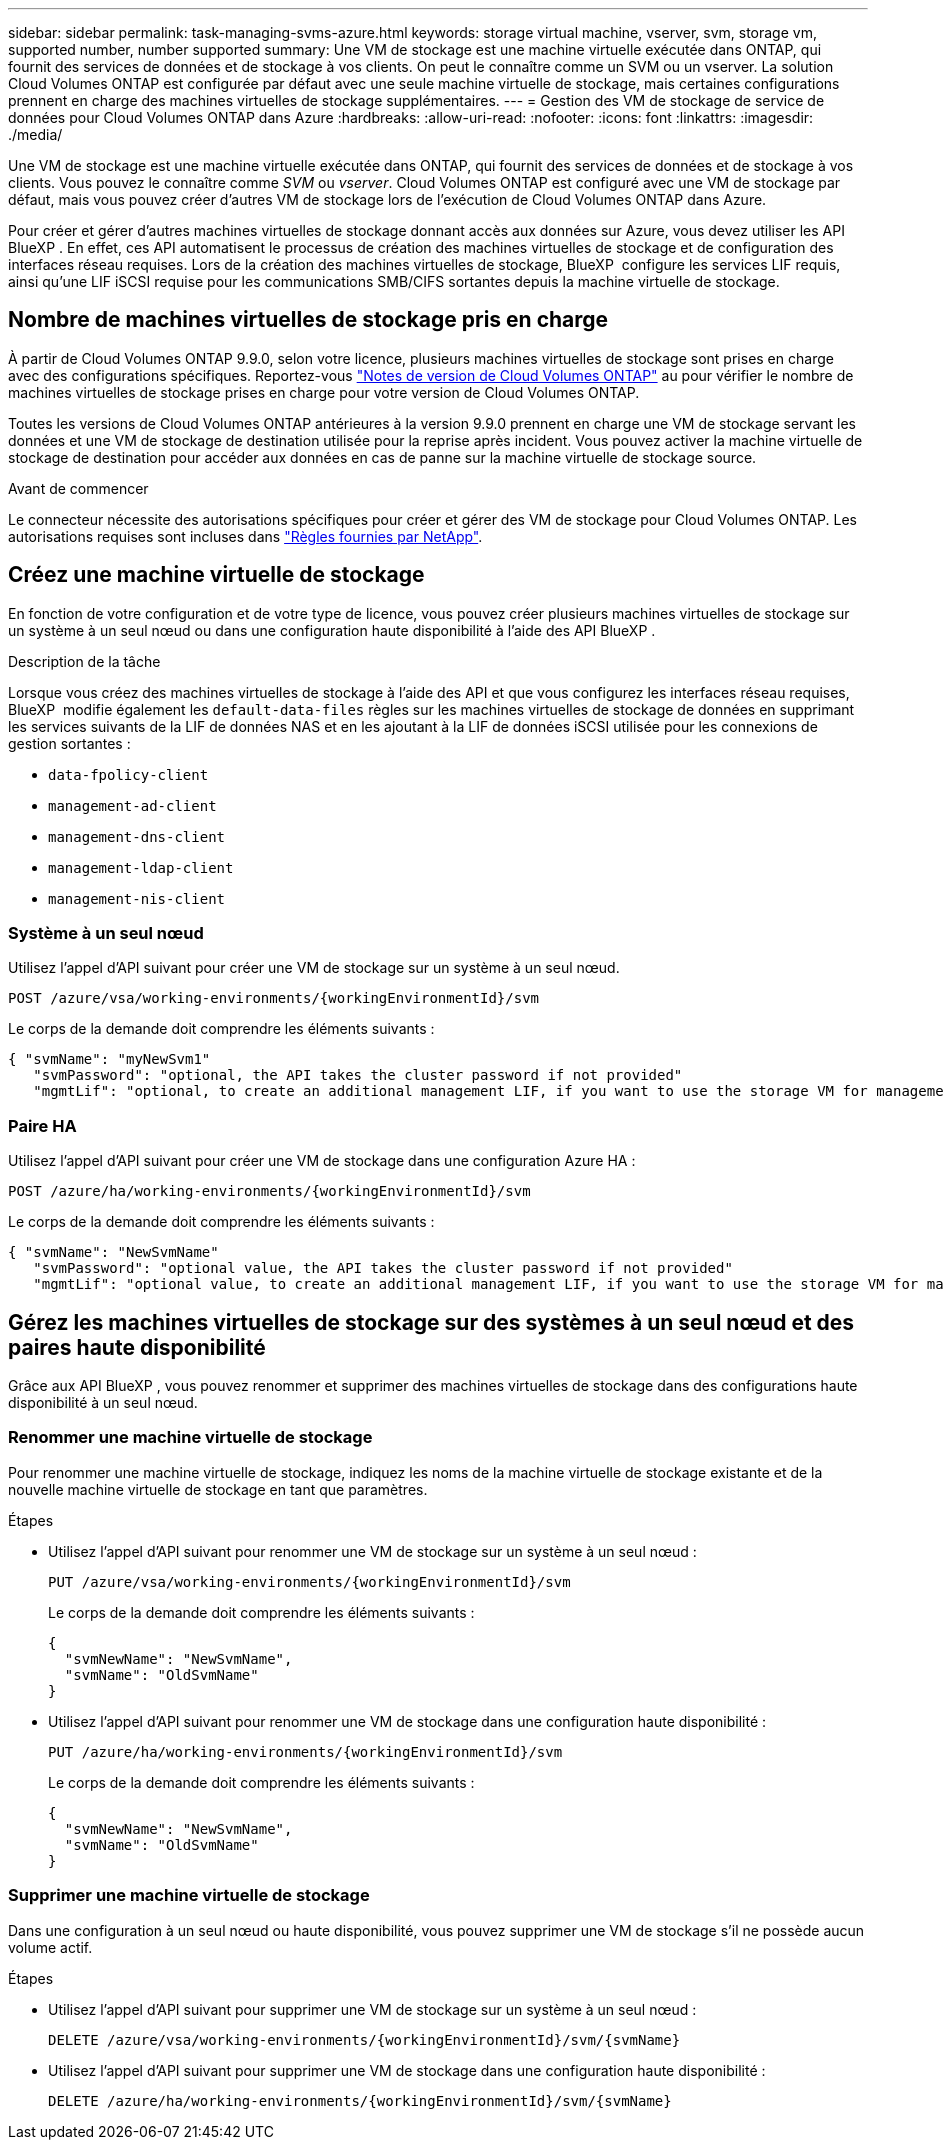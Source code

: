 ---
sidebar: sidebar 
permalink: task-managing-svms-azure.html 
keywords: storage virtual machine, vserver, svm, storage vm, supported number, number supported 
summary: Une VM de stockage est une machine virtuelle exécutée dans ONTAP, qui fournit des services de données et de stockage à vos clients. On peut le connaître comme un SVM ou un vserver. La solution Cloud Volumes ONTAP est configurée par défaut avec une seule machine virtuelle de stockage, mais certaines configurations prennent en charge des machines virtuelles de stockage supplémentaires. 
---
= Gestion des VM de stockage de service de données pour Cloud Volumes ONTAP dans Azure
:hardbreaks:
:allow-uri-read: 
:nofooter: 
:icons: font
:linkattrs: 
:imagesdir: ./media/


[role="lead"]
Une VM de stockage est une machine virtuelle exécutée dans ONTAP, qui fournit des services de données et de stockage à vos clients. Vous pouvez le connaître comme _SVM_ ou _vserver_. Cloud Volumes ONTAP est configuré avec une VM de stockage par défaut, mais vous pouvez créer d'autres VM de stockage lors de l'exécution de Cloud Volumes ONTAP dans Azure.

Pour créer et gérer d'autres machines virtuelles de stockage donnant accès aux données sur Azure, vous devez utiliser les API BlueXP . En effet, ces API automatisent le processus de création des machines virtuelles de stockage et de configuration des interfaces réseau requises. Lors de la création des machines virtuelles de stockage, BlueXP  configure les services LIF requis, ainsi qu'une LIF iSCSI requise pour les communications SMB/CIFS sortantes depuis la machine virtuelle de stockage.



== Nombre de machines virtuelles de stockage pris en charge

À partir de Cloud Volumes ONTAP 9.9.0, selon votre licence, plusieurs machines virtuelles de stockage sont prises en charge avec des configurations spécifiques. Reportez-vous https://docs.netapp.com/us-en/cloud-volumes-ontap-relnotes/reference-limits-azure.html["Notes de version de Cloud Volumes ONTAP"^] au pour vérifier le nombre de machines virtuelles de stockage prises en charge pour votre version de Cloud Volumes ONTAP.

Toutes les versions de Cloud Volumes ONTAP antérieures à la version 9.9.0 prennent en charge une VM de stockage servant les données et une VM de stockage de destination utilisée pour la reprise après incident. Vous pouvez activer la machine virtuelle de stockage de destination pour accéder aux données en cas de panne sur la machine virtuelle de stockage source.

.Avant de commencer
Le connecteur nécessite des autorisations spécifiques pour créer et gérer des VM de stockage pour Cloud Volumes ONTAP. Les autorisations requises sont incluses dans https://docs.netapp.com/us-en/bluexp-setup-admin/reference-permissions-azure.html["Règles fournies par NetApp"^].



== Créez une machine virtuelle de stockage

En fonction de votre configuration et de votre type de licence, vous pouvez créer plusieurs machines virtuelles de stockage sur un système à un seul nœud ou dans une configuration haute disponibilité à l'aide des API BlueXP .

.Description de la tâche
Lorsque vous créez des machines virtuelles de stockage à l'aide des API et que vous configurez les interfaces réseau requises, BlueXP  modifie également les `default-data-files` règles sur les machines virtuelles de stockage de données en supprimant les services suivants de la LIF de données NAS et en les ajoutant à la LIF de données iSCSI utilisée pour les connexions de gestion sortantes :

* `data-fpolicy-client`
* `management-ad-client`
* `management-dns-client`
* `management-ldap-client`
* `management-nis-client`




=== Système à un seul nœud

Utilisez l'appel d'API suivant pour créer une VM de stockage sur un système à un seul nœud.

`POST /azure/vsa/working-environments/{workingEnvironmentId}/svm`

Le corps de la demande doit comprendre les éléments suivants :

[source, json]
----
{ "svmName": "myNewSvm1"
   "svmPassword": "optional, the API takes the cluster password if not provided"
   "mgmtLif": "optional, to create an additional management LIF, if you want to use the storage VM for management purposes"}
----


=== Paire HA

Utilisez l'appel d'API suivant pour créer une VM de stockage dans une configuration Azure HA :

`POST /azure/ha/working-environments/{workingEnvironmentId}/svm`

Le corps de la demande doit comprendre les éléments suivants :

[source, json]
----
{ "svmName": "NewSvmName"
   "svmPassword": "optional value, the API takes the cluster password if not provided"
   "mgmtLif": "optional value, to create an additional management LIF, if you want to use the storage VM for management purposes"}
----


== Gérez les machines virtuelles de stockage sur des systèmes à un seul nœud et des paires haute disponibilité

Grâce aux API BlueXP , vous pouvez renommer et supprimer des machines virtuelles de stockage dans des configurations haute disponibilité à un seul nœud.



=== Renommer une machine virtuelle de stockage

Pour renommer une machine virtuelle de stockage, indiquez les noms de la machine virtuelle de stockage existante et de la nouvelle machine virtuelle de stockage en tant que paramètres.

.Étapes
* Utilisez l'appel d'API suivant pour renommer une VM de stockage sur un système à un seul nœud :
+
`PUT /azure/vsa/working-environments/{workingEnvironmentId}/svm`

+
Le corps de la demande doit comprendre les éléments suivants :

+
[source, json]
----
{
  "svmNewName": "NewSvmName",
  "svmName": "OldSvmName"
}
----
* Utilisez l'appel d'API suivant pour renommer une VM de stockage dans une configuration haute disponibilité :
+
`PUT /azure/ha/working-environments/{workingEnvironmentId}/svm`

+
Le corps de la demande doit comprendre les éléments suivants :

+
[source, json]
----
{
  "svmNewName": "NewSvmName",
  "svmName": "OldSvmName"
}
----




=== Supprimer une machine virtuelle de stockage

Dans une configuration à un seul nœud ou haute disponibilité, vous pouvez supprimer une VM de stockage s'il ne possède aucun volume actif.

.Étapes
* Utilisez l'appel d'API suivant pour supprimer une VM de stockage sur un système à un seul nœud :
+
`DELETE /azure/vsa/working-environments/{workingEnvironmentId}/svm/{svmName}`

* Utilisez l'appel d'API suivant pour supprimer une VM de stockage dans une configuration haute disponibilité :
+
`DELETE /azure/ha/working-environments/{workingEnvironmentId}/svm/{svmName}`


